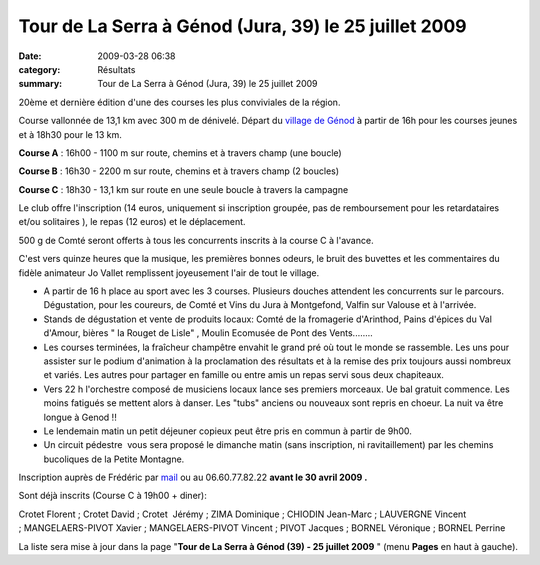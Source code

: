 Tour de La Serra à Génod (Jura, 39) le 25 juillet 2009
======================================================

:date: 2009-03-28 06:38
:category: Résultats
:summary: Tour de La Serra à Génod (Jura, 39) le 25 juillet 2009

20ème et dernière édition d'une des courses les plus conviviales de la région.

Course vallonnée de 13,1 km avec 300 m de dénivelé.
Départ du `village de Génod <http://pagesperso-orange.fr/daloz.alain/#>`_ à partir de 16h pour les courses jeunes et à 18h30 pour le 13 km.


**Course A** : 16h00 - 1100 m sur route, chemins et à travers champ (une boucle)


**Course B** : 16h30 - 2200 m sur route, chemins et à travers champ (2 boucles)


**Course C** : 18h30 - 13,1 km sur route en une seule boucle à travers la campagne

|httpidataover-blogcom0120862-profil-serra.jpg|

Le club offre l'inscription (14 euros, uniquement si inscription groupée, pas de remboursement pour les retardataires et/ou solitaires ), le repas (12 euros) et le déplacement.

500 g de Comté seront offerts à tous les concurrents inscrits à la course C à l'avance.

C'est vers quinze heures que la musique, les premières bonnes odeurs, le bruit des buvettes et les commentaires du fidèle animateur Jo Vallet remplissent joyeusement l'air de tout le village.


* A partir de 16 h place au sport avec les 3 courses. Plusieurs douches attendent les concurrents sur le parcours.
  Dégustation, pour les coureurs, de Comté et Vins du Jura à Montgefond, Valfin sur Valouse et à l'arrivée.


* Stands de dégustation et vente de produits locaux: Comté de la fromagerie d'Arinthod, Pains d'épices du Val d'Amour, bières " la Rouget de Lisle" , Moulin Ecomusée de Pont des Vents........


* Les courses terminées, la fraîcheur champêtre envahit le grand pré où tout le monde se rassemble. Les uns pour assister sur le podium d'animation à la proclamation des résultats et à la remise des prix toujours aussi nombreux et variés. Les autres pour partager en famille ou entre amis un repas servi sous deux chapiteaux.


* Vers 22 h l'orchestre composé de musiciens locaux lance ses premiers morceaux. Ue bal gratuit commence. Les moins fatigués se mettent alors à danser. Les "tubs" anciens ou nouveaux sont repris en choeur. La nuit va être longue à Genod !!


* Le lendemain matin un petit déjeuner copieux peut être pris en commun à partir de 9h00.


* Un circuit pédestre  vous sera proposé le dimanche matin (sans inscription, ni ravitaillement) par les chemins bucoliques de la Petite Montagne.

Inscription auprès de Frédéric par `mail <mailto:f.rabiet@wanadoo.fr>`_ ou au 06.60.77.82.22 **avant le 30 avril 2009 .**


Sont déjà inscrits (Course C à 19h00 + diner):


Crotet Florent ; Crotet David ; Crotet  Jérémy ; ZIMA Dominique ; CHIODIN Jean-Marc ; LAUVERGNE Vincent ; MANGELAERS-PIVOT Xavier ; MANGELAERS-PIVOT Vincent ; PIVOT Jacques ; BORNEL Véronique ; BORNEL Perrine


La liste sera mise à jour dans la page "**Tour de La Serra à Génod (39) - 25 juillet 2009** " (menu **Pages**  en haut à gauche).

.. |httpidataover-blogcom0120862-profil-serra.jpg| image:: http://assets.acr-dijon.org/old/httpidataover-blogcom0120862-profil-serra.jpg
